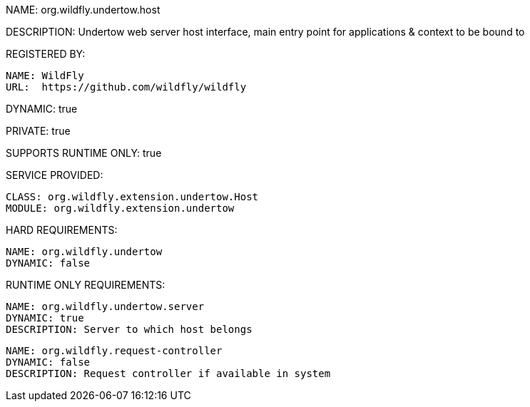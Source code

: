 NAME: org.wildfly.undertow.host

DESCRIPTION: Undertow web server host interface, main entry point for applications & context to be bound to

REGISTERED BY:

  NAME: WildFly
  URL:  https://github.com/wildfly/wildfly

DYNAMIC: true

PRIVATE: true

SUPPORTS RUNTIME ONLY: true

SERVICE PROVIDED:

  CLASS: org.wildfly.extension.undertow.Host
  MODULE: org.wildfly.extension.undertow

HARD REQUIREMENTS:

  NAME: org.wildfly.undertow
  DYNAMIC: false

RUNTIME ONLY REQUIREMENTS:

  NAME: org.wildfly.undertow.server
  DYNAMIC: true
  DESCRIPTION: Server to which host belongs

  NAME: org.wildfly.request-controller
  DYNAMIC: false
  DESCRIPTION: Request controller if available in system

